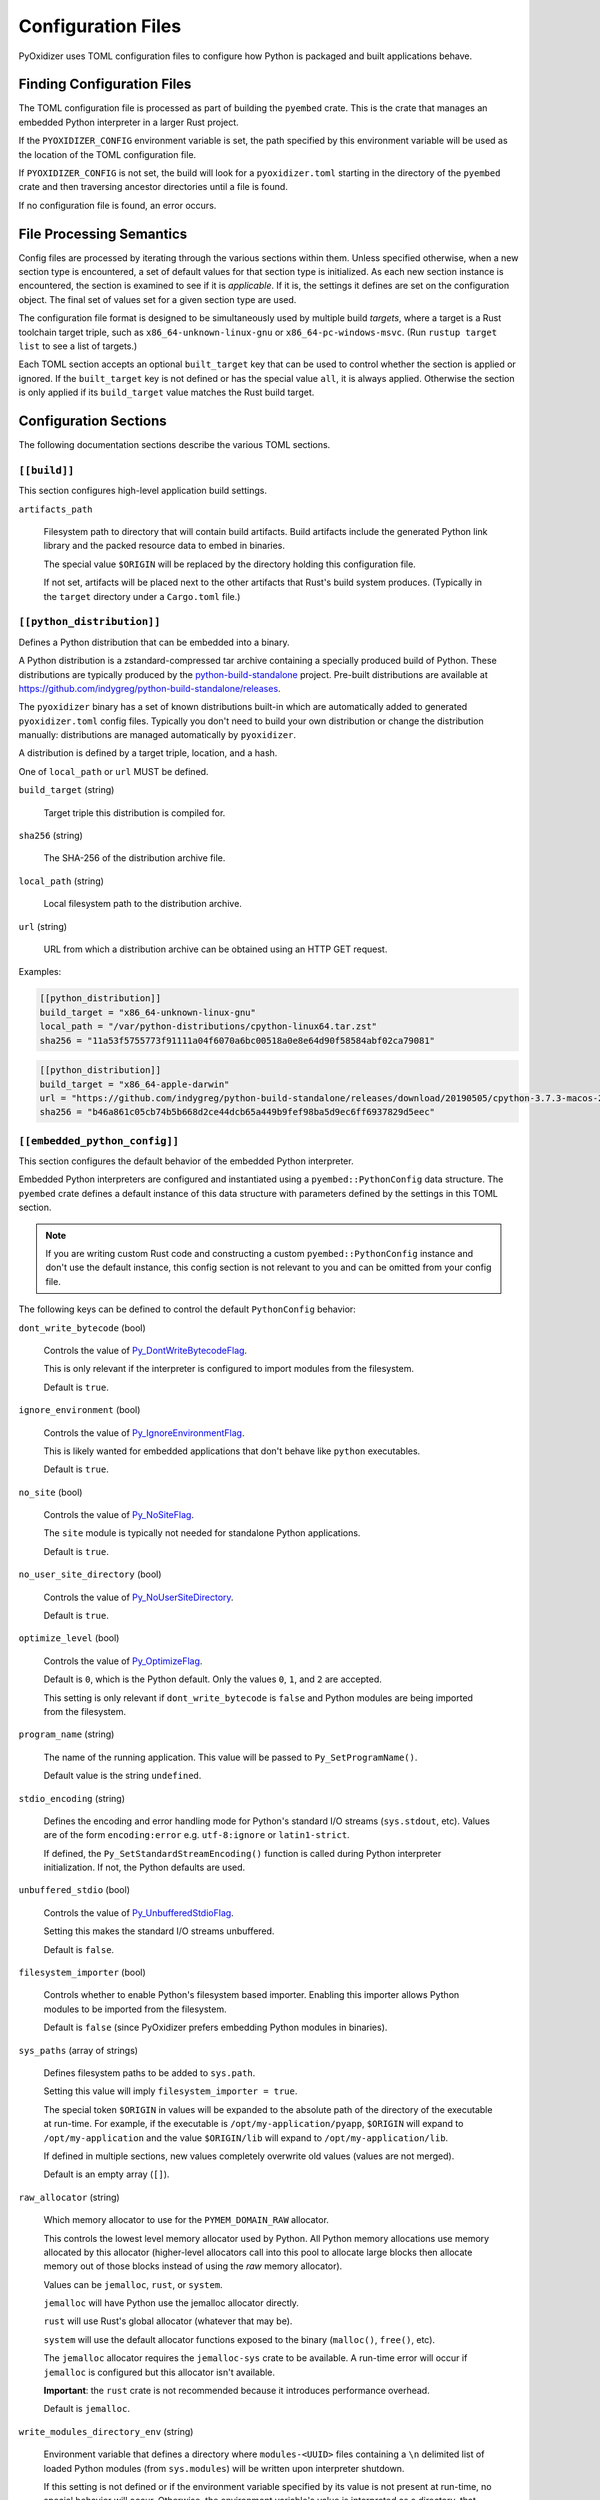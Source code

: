 .. _config_files:

===================
Configuration Files
===================

PyOxidizer uses TOML configuration files to configure how Python is packaged
and built applications behave.

Finding Configuration Files
===========================

The TOML configuration file is processed as part of building the ``pyembed``
crate. This is the crate that manages an embedded Python interpreter in a
larger Rust project.

If the ``PYOXIDIZER_CONFIG`` environment variable is set, the path specified
by this environment variable will be used as the location of the TOML
configuration file.

If ``PYOXIDIZER_CONFIG`` is not set, the build will look for a
``pyoxidizer.toml`` starting in the directory of the ``pyembed`` crate and
then traversing ancestor directories until a file is found.

If no configuration file is found, an error occurs.

File Processing Semantics
=========================

Config files are processed by iterating through the various sections within
them. Unless specified otherwise, when a new section type is encountered,
a set of default values for that section type is initialized. As each new
section instance is encountered, the section is examined to see if it is
*applicable*. If it is, the settings it defines are set on the configuration
object. The final set of values set for a given section type are used.

The configuration file format is designed to be simultaneously used by multiple
build *targets*, where a target is a Rust toolchain target triple, such as
``x86_64-unknown-linux-gnu`` or ``x86_64-pc-windows-msvc``. (Run
``rustup target list`` to see a list of targets.)

Each TOML section accepts an optional ``built_target`` key that can be used to
control whether the section is applied or ignored. If the ``built_target`` key
is not defined or has the special value ``all``, it is always applied. Otherwise
the section is only applied if its ``build_target`` value matches the Rust build
target.

Configuration Sections
======================

The following documentation sections describe the various TOML sections.

``[[build]]``
-------------

This section configures high-level application build settings.

``artifacts_path``

   Filesystem path to directory that will contain build artifacts. Build
   artifacts include the generated Python link library and the packed
   resource data to embed in binaries.

   The special value ``$ORIGIN`` will be replaced by the directory
   holding this configuration file.

   If not set, artifacts will be placed next to the other artifacts that
   Rust's build system produces. (Typically in the ``target`` directory
   under a ``Cargo.toml`` file.)

``[[python_distribution]]``
---------------------------

Defines a Python distribution that can be embedded into a binary.

A Python distribution is a zstandard-compressed tar archive containing a
specially produced build of Python. These distributions are typically
produced by the
`python-build-standalone <https://github.com/indygreg/python-build-standalone>`_
project. Pre-built distributions are available at
https://github.com/indygreg/python-build-standalone/releases.

The ``pyoxidizer`` binary has a set of known distributions built-in
which are automatically added to generated ``pyoxidizer.toml`` config files.
Typically you don't need to build your own distribution or change
the distribution manually: distributions are managed automatically
by ``pyoxidizer``.

A distribution is defined by a target triple, location, and a hash.

One of ``local_path`` or ``url`` MUST be defined.

``build_target`` (string)

   Target triple this distribution is compiled for.

``sha256`` (string)

   The SHA-256 of the distribution archive file.

``local_path`` (string)

   Local filesystem path to the distribution archive.

``url`` (string)

   URL from which a distribution archive can be obtained using an HTTP GET
   request.

Examples:

.. code-block:: toml

   [[python_distribution]]
   build_target = "x86_64-unknown-linux-gnu"
   local_path = "/var/python-distributions/cpython-linux64.tar.zst"
   sha256 = "11a53f5755773f91111a04f6070a6bc00518a0e8e64d90f58584abf02ca79081"

.. code-block:: toml

   [[python_distribution]]
   build_target = "x86_64-apple-darwin"
   url = "https://github.com/indygreg/python-build-standalone/releases/download/20190505/cpython-3.7.3-macos-20190506T0054.tar.zst"
   sha256 = "b46a861c05cb74b5b668d2ce44dcb65a449b9fef98ba5d9ec6ff6937829d5eec"

``[[embedded_python_config]]``
------------------------------

This section configures the default behavior of the embedded Python interpreter.

Embedded Python interpreters are configured and instantiated using a
``pyembed::PythonConfig`` data structure. The ``pyembed`` crate defines a
default instance of this data structure with parameters defined by the settings
in this TOML section.

.. note::

   If you are writing custom Rust code and constructing a custom
   ``pyembed::PythonConfig`` instance and don't use the default instance, this
   config section is not relevant to you and can be omitted from your config
   file.

The following keys can be defined to control the default ``PythonConfig``
behavior:

``dont_write_bytecode`` (bool)

   Controls the value of
   `Py_DontWriteBytecodeFlag <https://docs.python.org/3/c-api/init.html#c.Py_DontWriteBytecodeFlag>`_.

   This is only relevant if the interpreter is configured to import modules
   from the filesystem.

   Default is ``true``.

``ignore_environment`` (bool)

   Controls the value of
   `Py_IgnoreEnvironmentFlag <https://docs.python.org/3/c-api/init.html#c.Py_IgnoreEnvironmentFlag>`_.

   This is likely wanted for embedded applications that don't behave like
   ``python`` executables.

   Default is ``true``.

``no_site`` (bool)

   Controls the value of
   `Py_NoSiteFlag <https://docs.python.org/3/c-api/init.html#c.Py_NoSiteFlag>`_.

   The ``site`` module is typically not needed for standalone Python applications.

   Default is ``true``.

``no_user_site_directory`` (bool)

   Controls the value of
   `Py_NoUserSiteDirectory <https://docs.python.org/3/c-api/init.html#c.Py_NoUserSiteDirectory>`_.

   Default is ``true``.

``optimize_level`` (bool)

   Controls the value of
   `Py_OptimizeFlag <https://docs.python.org/3/c-api/init.html#c.Py_OptimizeFlag>`_.

   Default is ``0``, which is the Python default. Only the values ``0``, ``1``,
   and ``2`` are accepted.

   This setting is only relevant if ``dont_write_bytecode`` is ``false`` and Python
   modules are being imported from the filesystem.

``program_name`` (string)

   The name of the running application. This value will be passed to
   ``Py_SetProgramName()``.

   Default value is the string ``undefined``.

``stdio_encoding`` (string)

   Defines the encoding and error handling mode for Python's standard I/O
   streams (``sys.stdout``, etc). Values are of the form ``encoding:error`` e.g.
   ``utf-8:ignore`` or ``latin1-strict``.

   If defined, the ``Py_SetStandardStreamEncoding()`` function is called during
   Python interpreter initialization. If not, the Python defaults are used.

``unbuffered_stdio`` (bool)

   Controls the value of
   `Py_UnbufferedStdioFlag <https://docs.python.org/3/c-api/init.html#c.Py_UnbufferedStdioFlag>`_.

   Setting this makes the standard I/O streams unbuffered.

   Default is ``false``.

``filesystem_importer`` (bool)

   Controls whether to enable Python's filesystem based importer. Enabling
   this importer allows Python modules to be imported from the filesystem.

   Default is ``false`` (since PyOxidizer prefers embedding Python modules in
   binaries).

``sys_paths`` (array of strings)

   Defines filesystem paths to be added to ``sys.path``.

   Setting this value will imply ``filesystem_importer = true``.

   The special token ``$ORIGIN`` in values will be expanded to the absolute
   path of the directory of the executable at run-time. For example,
   if the executable is ``/opt/my-application/pyapp``, ``$ORIGIN`` will
   expand to ``/opt/my-application`` and the value ``$ORIGIN/lib`` will
   expand to ``/opt/my-application/lib``.

   If defined in multiple sections, new values completely overwrite old
   values (values are not merged).

   Default is an empty array (``[]``).

``raw_allocator`` (string)

   Which memory allocator to use for the ``PYMEM_DOMAIN_RAW`` allocator.

   This controls the lowest level memory allocator used by Python. All Python
   memory allocations use memory allocated by this allocator (higher-level
   allocators call into this pool to allocate large blocks then allocate
   memory out of those blocks instead of using the *raw* memory allocator).

   Values can be ``jemalloc``, ``rust``, or ``system``.

   ``jemalloc`` will have Python use the jemalloc allocator directly.

   ``rust`` will use Rust's global allocator (whatever that may be).

   ``system`` will use the default allocator functions exposed to the binary
   (``malloc()``, ``free()``, etc).

   The ``jemalloc`` allocator requires the ``jemalloc-sys`` crate to be
   available. A run-time error will occur if ``jemalloc`` is configured but this
   allocator isn't available.

   **Important**: the ``rust`` crate is not recommended because it introduces
   performance overhead.

   Default is ``jemalloc``.

``write_modules_directory_env`` (string)

   Environment variable that defines a directory where ``modules-<UUID>`` files
   containing a ``\n`` delimited list of loaded Python modules (from ``sys.modules``)
   will be written upon interpreter shutdown.

   If this setting is not defined or if the environment variable specified by its
   value is not present at run-time, no special behavior will occur. Otherwise,
   the environment variable's value is interpreted as a directory, that directory
   and any of its parents will be created, and a ``modules-<UUID>`` file will
   be written to the directory.

   This setting is useful for determining which Python modules are loaded when
   running Python code.

``[[embedded_python_run]]``
---------------------------

This section configures the default Python code to be executed by built
binaries.

Embedded Python interpreters are configured and instantiated using a
``pyembed::PythonConfig`` data structure. The ``pyembed`` crate defines a
default instance of this data structure with parameters defined by the settings
in this TOML section.

.. note::

   If you are writing custom Rust code and constructing a custom
   ``pyembed::PythonConfig`` instance and don't use the default instance, this
   config section is not relevant to you and can be omitted from your config
   file.

Instances of this section have a ``mode`` key that defines the mode of
execution for the interpreter. The sections below describe these various modes.

``eval``
^^^^^^^^

This mode will evaluate a string containing Python code after the
interpreter initializes.

This mode requires the ``code`` key to be set to a string containing
Python code to run.

Example:

.. code-block:: toml

   [[embedded_python_run]]
   mode = "eval"
   code = "import mymodule; mymodule.main()"

``module``
^^^^^^^^^^

This mode will load a named Python module as the ``__main__`` module and
then execute that module.

This mode requires the ``module`` key to be set to the string value of
the module to load as ``__main__``.

Example:

.. code-block:: toml

   [[embedded_python_run]]
   mode = "module"
   module = "mymodule"

``repl``
^^^^^^^^

This mode will launch an interactive Python REPL connected to stdin. This
is similar to the behavior of running a ``python`` executable without any
arguments.

Example:

.. code-block:: toml

   [[embedded_python_run]]
   mode = "repl"

``noop``
^^^^^^^^

This mode will do nothing. It is provided for completeness sake.

``[[python_packaging_rule]]``
-----------------------------

Defines a rule to control the packaging of Python resources.

A *Python resource* can be one of the following:

* *Extension module*. An extension module is a Python module backed by compiled
  code (typically written in C).
* *Python module source*. A Python module's source code. This is typically the
  content of a ``.py`` file.
* *Python module bytecode*. A Python module's source compiled to Python
  bytecode. This is similar to a ``.pyc`` files but isn't exactly the same
  (``.pyc`` files have a header in addition to the raw bytecode).
* *Resource file*. Non-module files that can be accessed via APIs in Python's
  importing mechanism.

*Extension modules* are a bit special in that they can have library
dependencies. If an extension module has an annotated library dependency,
that library will automatically be linked into the produced binary containing
Python. Static linking is used, if available. For example, the ``_sqlite3``
extension module will link the ``libsqlite3`` library (which should be
included as part of the Python distribution).

Each entry of this section describes a specific rule for finding and
including or excluding resources. Each section has a ``type`` key
describing the *flavor* of rule this is.

When packaging goes to resolve the set of resources, it starts with an
empty set for each resource *flavor*. As sections are read, their results are
*merged* with the existing resource sets according to the behavior of that
rule ``type``. If multiple rules add a resource of the same name and flavor, the
last added version is used. i.e. *last write wins*.

.. _install_locations:

Install Locations
^^^^^^^^^^^^^^^^^

Some rules support the concept of *install locations*. This allows resources
to be packaged in different locations. For example, some resources can be
embedded in the produced binary and others can live as files on the
filesystem (like how Python traditionally works).

If a rule supports *install locations*, the string value defining an install
location has the following values:

``embedded``
   Resource will be embedded in the produced binary.

   This is usually the default install location.

The following sections describe the various ``type``'s of rules.

``stdlib-extension-policy``
^^^^^^^^^^^^^^^^^^^^^^^^^^^

This rule defines a base policy for what *extension modules* to include
from the Python distribution.

This type has a ``policy`` key denoting the *policy* to use. This key can have
the following values:

``minimal``
   Include the minimal set of extension modules required to initialize a
   Python interpreter. This is a very small set and various common
   functionality from the Python standard library will not work with this
   value.

``all``
   Includes all available extension modules in the Python distribution.

``no-libraries``
   Includes all available extension modules in the Python distribution that
   do not have an additional library dependency. Most common Python extension
   modules are included. Extension modules like ``_ssl`` (links against
   OpenSSL) and ``zlib`` are not included.

``no-gpl``
   Includes all available extension modules in the Python distribution that
   do not link against GPL licensed libraries.

   Not all Python distributions may annotate license info for all extensions or
   the libraries they link against. If license info is missing, the extension is
   not included because it *could* be GPL licensed. Similarly, the mechanism for
   determining whether a license is GPL is based on an explicit list of non-GPL
   licenses. This ensures new GPL licenses don't slip through.

Example::

   [[python_packaging_rule]]
   type = "stdlib-extension-policy"
   policy = "no-libraries"

.. important::

   Libraries that extension modules link against have various software
   licenses, including GPL version 3. Adding these extension modules will
   also include the library. This typically exposes your program to additional
   licensing requirements, including making your application subject to that
   license and therefore open source. See :ref:`licensing_considerations` for
   more.

``stdlib-extensions-explicit-includes``
^^^^^^^^^^^^^^^^^^^^^^^^^^^^^^^^^^^^^^^

This rule allows including explicitly delimited extension modules from
the Python distribution.

The section must define an ``includes`` key, which is an array of strings
of extension module names.

This policy is typically combined with the ``minimal`` ``stdlib-extension-policy``
to cherry pick individual extension modules for inclusion.

Example:

.. code-block:: toml

   [[python_packaging_rule]]
   type = "stdlib-extensions-explicit-includes"
   includes = ["binascii", "errno", "itertools", "math", "select", "_socket"]

``stdlib-extensions-explicit-excludes``
^^^^^^^^^^^^^^^^^^^^^^^^^^^^^^^^^^^^^^^

This rule allows excluding explicitly delimited extension modules from
the Python distribution.

The section must define an ``excludes`` key, which is an array of strings of
extension module names.

Every known extension module not in ``excludes`` will be added. If an extension
module with a name in ``excludes`` has already been added, it will be removed.

Example:

.. code-block:: toml

   [[python_packaging_rule]]
   type = "stdlib-extensions-explicit-excludes"
   excludes = ["_ssl"]

``stdlib-extension-variant``
^^^^^^^^^^^^^^^^^^^^^^^^^^^^

This rule specifies the inclusion of a specific extension module *variant*.

Some Python distributions offer multiple variants for an individual extension
module. For example, the ``readline`` extension module may offer a ``libedit``
variant that is compiled against ``libedit`` instead of ``libreadline`` (the default).

By default, the first listed extension module variant in a Python distribution
is used. By defining rules of this type, one can use an alternate or explicit
extension module variation.

Extension module variants are defined the the ``extension`` and ``variant`` keys.
The former defines the extension module name. The latter its variant name.

Example:

.. code-block:: toml

   [[python_packaging_rule]]
   type = "stdlib-extension-variant"
   extension = "readline"
   variant = "libedit"

``stdlib``
^^^^^^^^^^

This rule controls packaging of non-extension modules Python resources from
the Python distribution's standard library. Presence of this rule will
pull in the Python standard library in its entirety.

.. important::

   A ``stdlib`` rule is required, as Python can't be initialized
   without some modules from the standard library. It should be one of the first
   ``[[python_packaging_rule]]`` entries so the standard library forms the base of the
   set of Python modules to include.

The following keys can exist in this rule type:

``exclude_test_modules`` (bool)

   Indicates whether test-only modules should be included in packaging. The
   Python standard library ships various packages and modules that are used for
   testing Python itself. These modules are not referenced by *real* modules
   in the Python standard library and can usually be safely excluded.

   Default is ``true``.

``optimize_level`` (int)

   The optimization level for packaged bytecode. Allowed values are ``0``, ``1``, and
   ``2``.

   Default is ``0``, which is the Python default.

``include_source`` (bool)

   Whether to include the source code for modules in addition to bytecode.

   Default is ``true``.

``include_resources`` (bool)

   Whether to include non-module resource files.

   These are files like ``lib2to3/Grammar.txt`` which are present in the
   standard library but aren't typically used for common functionality.

   Default is ``false``.

``install_location`` (string)

   Where to package these resources. See :ref:`install_locations`.

``package-root``
^^^^^^^^^^^^^^^^

This rule discovers resources from a directory on the filesystem.

The specified directory will be scanned for resource files. However,
only specific named *packages* will be packaged. e.g. if the directory
contains sub-directories ``foo/`` and ``bar``, you must explicitly
state that you want the ``foo`` and/or ``bar`` package to be included so files
from these directories will be included.

This rule is frequently used to pull in packages from local source
directories (e.g. directories containing a ``setup.py`` file). This
rule doesn't involve any packaging tools and is a purely driven by
filesystem walking. It is primitive, yet effective.

This rule has the following keys:

``path`` (string)

   The filesystem path to the directory to scan.

``optimize_level`` (int)

   The module optimization level for packaged bytecode.

   Allowed values are ``0``, ``1``, and ``2``.

   Defaults to ``0``, which is the Python default.

``packages`` (array of string)

   List of package names to include.

   Filesystem walking will find files in a directory ``<path>/<value>/`` or in
   a file ``<path>/<value>.py``.

``excludes`` (array of string)

   An array of package or module names to exclude.

   A value in this array will match on an exact full resource name match or
   on a package prefix match. e.g. ``foo`` will match the module ``foo``, the
   package ``foo``, and any sub-modules in ``foo``. e.g. it will match
   ``foo.bar`` but will not match ``foofoo``.

   Default is an empty array.

``include_source`` (bool)

   Whether to include the source code for modules in addition to the bytecode.

   Default is ``true``.

``pip-install-simple``
^^^^^^^^^^^^^^^^^^^^^^

This rule runs ``pip install`` for a single package and will automatically
package all Python resources associated with that operation, including
resources associated with dependencies.

Using this rule, one can easily add multiple Python packages with a single
rule.

``package`` (string)

   Name of the package to install. This is added as a positional argument to
   ``pip install``.

``optimize_level`` (int)

   The module optimization level for packaged bytecode.

   Allowed values are ``0``, ``1``, and ``2``.

   Default is ``0``, which is the Python default.

``include_source`` (bool)

   Whether to include the source code for Python modules in addition to
   the byte code.

   Default is ``true``.

This will include the ``pyflakes`` package and all its dependencies:

.. code-block:: toml

   [[python_packaging_rule]]
   type = "pip-install-simple"
   package = "pyflakes"

``pip-requirements-file``
^^^^^^^^^^^^^^^^^^^^^^^^^

This rule runs ``pip install -r <path>`` for a given
`pip requirements file <https://pip.pypa.io/en/stable/user_guide/#requirements-files>`_.
This allows multiple Python packages to be downloaded/installed in a single
operation.

``requirements_path`` (string)

   Filesystem path to pip requirements file.

``optimize_level`` (int)

   The module optimization level for packaged bytecode.

   Allowed values are ``0``, ``1``, and ``2``.

   Defaults to ``0``, which is the Python default.

``include_source`` (bool)

   Whether to include the source code for Python modules in addition to the
   bytecode.

   Default is ``true``.

Example:

.. code-block:: toml

   [[python_packaging_rule]]
   type = "pip-requirements-file"
   path = "/home/gps/src/myapp/requirements.txt"

``setup-py-install``
^^^^^^^^^^^^^^^^^^^^

This rule runs ``python setup.py install`` for a given directory containing a
``setup.py`` ``distutils``/``setuptools`` packaging script.

The target package will be installed to a temporary directory and its installed
resources will be collected and packaged.

``package_path`` (string)

   Local filesystem to the directory containing a ``setup.py`` file.

``optimize_level`` (int)

   The module optimization level for packaged bytecode.

   Allowed values are ``0``, ``1``, and ``2``.

   Defaults to ``0``, which is the Python default.

``include_source`` (bool)

   Whether to include the source code for Python modules in addition to the
   bytecode.

   Default is ``true``.

``virtualenv``
^^^^^^^^^^^^^^

This rule will include resources found in a pre-populated *virtualenv*
directory.

.. important::

   PyOxidizer only supports finding modules and resources
   populated via *traditional* means (e.g. ``pip install`` or ``python setup.py
   install``). If ``.pth`` or similar mechanisms are used for installing modules,
   files may not be discovered properly.

``path`` (string)

   The filesystem path to the root of the virtualenv.

   Python modules are typically in a ``lib/pythonX.Y/site-packages`` directory
   under this path.

``optimize_level`` (int)

   The module optimization level for packaged bytecode.

   Allowed values are ``0``, ``1``, and ``2``.

   Defaults to ``0``, which is the Python default.

``excludes`` (array of string)

   An array of package or module names to exclude. See the documentation
   for ``excludes`` for ``package-root`` rules for more.

   Default is an empty array.

``include_source`` (bool)

   Whether to include the source code for modules in addition to the bytecode.

   Default is ``true``.

Example:

.. code-block:: toml

   [[python_packaging_rule]]
   type = "virtualenv"
   path = "/home/gps/src/myapp/venv"

``filter-include``
^^^^^^^^^^^^^^^^^^

This rule filters all resource names resolved so far through a set of
resource names resolved from sources defined by this section. Resources
not contained in the set defined by this section will be removed.

This rule is effectively an *allow list*. This rule allows earlier rules
to aggressively pull in resources only to filter them via this rule.
This approach is often easier than adding a cherry picked set of resources
via highly granular addition rules.

The section has keys that define various sources for resource names:

``files`` (array of string)

   List of filesystem paths to files containing resource names. The file must
   be valid UTF-8 and consist of a ``\n`` delimited list of resource names.
   Empty lines and lines beginning with ``#`` are ignored.

``glob_files`` (array of string)

   List of glob matching patterns of filter files to read. ``*`` denotes
   all files in a directory. ``**`` denotes recursive directories. This uses
   the Rust ``glob`` crate under the hood and the documentation for that crate
   contains more pattern matching info.

   The files read by this key must be the same format as documented by the
   ``files`` key.

All defined keys have their resolved resources combined into a set of
resource names. Each read entity has its values unioned with the set of
values resolved so far.

Example:

.. code-block:: toml

   [[python_packaging_rule]]
   type = "filter-include"
   files = ["allow-modules"]
   glob_files = ["module-dumps/modules-*"]

In Combination With ``write_modules_directory_env``
'''''''''''''''''''''''''''''''''''''''''''''''''''

The ``write_modules_directory_env`` Python configuration setting enables
processes to write ``modules-*`` files containing loaded modules to a
directory specified by this environment variable.

This can be combined with the ``files`` and ``glob_files`` keys of the
``filter-include`` rule to build binaries in two phases to *probe* for
loaded modules.

In phase 1, a binary is built with all resources and
``write_modules_directory_env`` enabled. The binary is then executed
and ``modules-*`` files are written.

In phase 2, the file filter is enabled and only the modules used by
the binary will be packaged.
